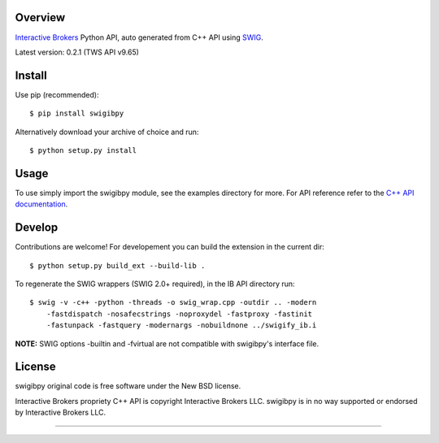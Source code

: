 Overview
========

`Interactive Brokers`_ Python API, auto generated from C++ API using `SWIG`_.

Latest version: 0.2.1 (TWS API v9.65)

Install
=======

Use pip (recommended)::

    $ pip install swigibpy
    
Alternatively download your archive of choice and run::

    $ python setup.py install
    
Usage
=====

To use simply import the swigibpy module, see the examples directory for more.
For API reference refer to the `C++ API documentation`_. 

Develop
=======
    
Contributions are welcome! For developement you can build the extension in the
current dir::

    $ python setup.py build_ext --build-lib .
 
To regenerate the SWIG wrappers (SWIG 2.0+ required), in the IB API directory
run::

    $ swig -v -c++ -python -threads -o swig_wrap.cpp -outdir .. -modern 
        -fastdispatch -nosafecstrings -noproxydel -fastproxy -fastinit
        -fastunpack -fastquery -modernargs -nobuildnone ../swigify_ib.i
        
**NOTE:** SWIG options -builtin and -fvirtual are not compatible with swigibpy's
interface file.

License
=======

swigibpy original code is free software under the New BSD license.

Interactive Brokers propriety C++ API is copyright Interactive Brokers LLC.
swigibpy is in no way supported or endorsed by Interactive Brokers LLC.

--------------

.. _Interactive Brokers: http://www.interactivebrokers.co.uk/ 
.. _SWIG: http://www.swig.org/
.. _C++ API documentation: http://www.interactivebrokers.com/en/p.php?f=programInterface